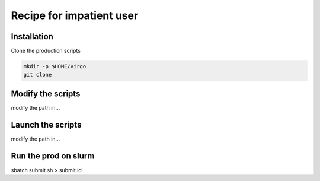 Recipe for impatient user
========================

.. _installation:

Installation
------------

Clone the production scripts

.. code-block:: console

   mkdir -p $HOME/virgo
   git clone 


Modify the scripts
------------------

modify the path in...


Launch the scripts
------------------

modify the path in...


Run the prod on slurm
---------------------

sbatch submit.sh > submit.id


